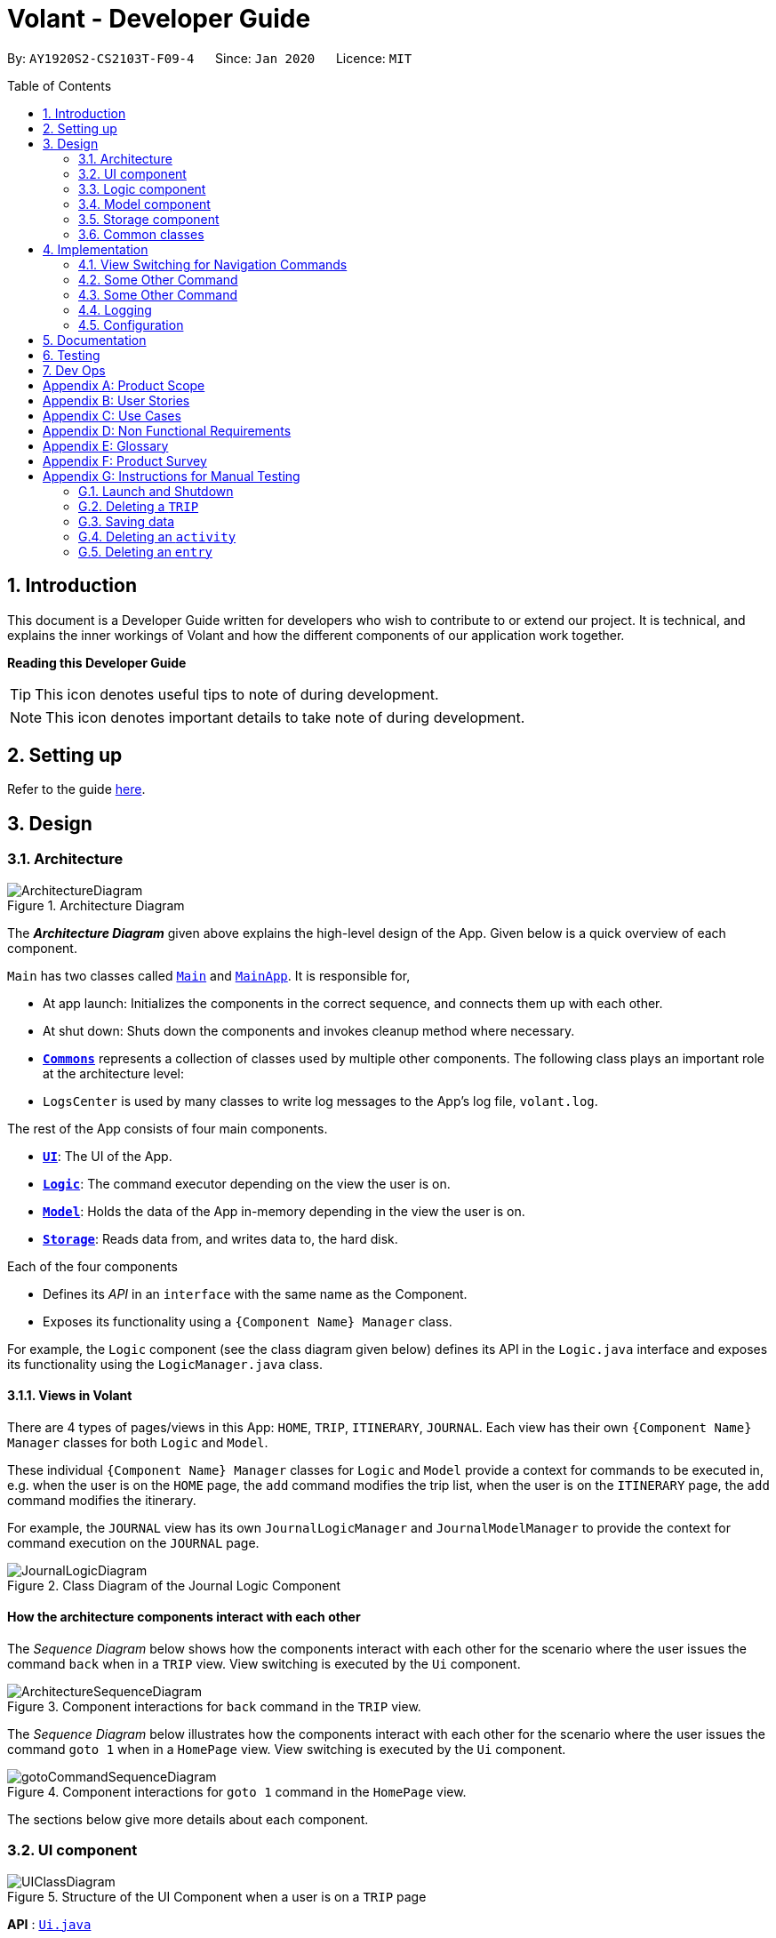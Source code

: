 = Volant - Developer Guide
:site-section: DeveloperGuide
:toc:
:toc-title: Table of Contents
:toc-placement: preamble
:sectnums:
:imagesDir: images
:stylesDir: stylesheets
:xrefstyle: full
ifdef::env-github[]
:tip-caption: :bulb:
:note-caption: :information_source:
:warning-caption: :warning:
endif::[]
:repoURL: https://github.com/AY1920S2-CS2103T-F09-4/main

By: `AY1920S2-CS2103T-F09-4`      Since: `Jan 2020`      Licence: `MIT`

== Introduction

This document is a Developer Guide written for developers who wish to contribute to or extend our project.
It is technical, and explains the inner workings of Volant and how the different components of our
application work together.

====
*Reading this Developer Guide*

TIP: This icon denotes useful tips to note of during development.

NOTE: This icon denotes important details to take note of during development.
====

== Setting up

Refer to the guide <<SettingUp#, here>>.

== Design

[[Design-Architecture]]
=== Architecture

.Architecture Diagram
image::ArchitectureDiagram.png[]

The *_Architecture Diagram_* given above explains the high-level design of the App. Given below is a quick overview of each component.


`Main` has two classes called link:{repoURL}/src/main/java/seedu/location/Main.java[`Main`] and link:{repoURL}/src/main/java/seedu/location/MainApp.java[`MainApp`]. It is responsible for,

* At app launch: Initializes the components in the correct sequence, and connects them up with each other.
* At shut down: Shuts down the components and invokes cleanup method where necessary.

* <<Design-Commons,*`Commons`*>> represents a collection of classes used by multiple other components.
The following class plays an important role at the architecture level:

* `LogsCenter` is used by many classes to write log messages to the App's log file, `volant.log`.

The rest of the App consists of four main components.

* <<Design-Ui,*`UI`*>>: The UI of the App.
* <<Design-Logic,*`Logic`*>>: The command executor depending on the view the user is on.
* <<Design-Model,*`Model`*>>: Holds the data of the App in-memory depending in the view the user is on.
* <<Design-Storage,*`Storage`*>>: Reads data from, and writes data to, the hard disk.

Each of the four components

* Defines its _API_ in an `interface` with the same name as the Component.
* Exposes its functionality using a `{Component Name} Manager` class.

For example, the `Logic` component (see the class diagram given below) defines its
API in the `Logic.java` interface and exposes its functionality using the `LogicManager.java` class.

==== Views in Volant

There are 4 types of pages/views in this App: `HOME`, `TRIP`, `ITINERARY`, `JOURNAL`.
Each view has their own `{Component Name} Manager` classes for both `Logic` and `Model`.

These individual `{Component Name} Manager` classes for `Logic` and `Model` provide a context for commands to be executed in,
e.g. when the user is on the `HOME` page, the `add` command modifies the trip list, when the user
is on the `ITINERARY` page, the `add` command modifies the itinerary.

For example, the `JOURNAL` view has its own `JournalLogicManager` and `JournalModelManager` to provide the context
for command execution on the `JOURNAL` page.

.Class Diagram of the Journal Logic Component
image::JournalLogicDiagram.png[]

[discrete]
==== How the architecture components interact with each other

The _Sequence Diagram_ below shows how the components interact with each other for the scenario where the user issues
the command `back` when in a `TRIP` view. View switching is executed by the `Ui` component.

.Component interactions for `back` command in the `TRIP` view.
image::ArchitectureSequenceDiagram.png[]


The _Sequence Diagram_ below illustrates how the components interact with each other for the scenario where the user issues the command `goto 1` when in a `HomePage` view.
View switching is executed by the `Ui` component.

.Component interactions for `goto 1` command in the `HomePage` view.

image::gotoCommandSequenceDiagram.png[]

The sections below give more details about each component.

[[Design-Ui]]
=== UI component

.Structure of the UI Component when a user is on a `TRIP` page
image::UIClassDiagram.png[]

*API* : link:{repoURL}/src/main/java/seedu/location/ui/Ui.java[`Ui.java`]

The UI consists of a `MainWindow` that is made up of parts e.g.`CommandBox`, `ResultDisplay`, `StatusBarFooter`, `mainPanel` etc. All these, including the `MainWindow`, inherit from the abstract `UiPart` class.

The `UI` component uses JavaFx UI framework. The layout of these UI parts are defined in matching `.fxml` files that are in the `src/main/resources/view` folder. For example, the layout of the link:{repoURL}/src/main/java/seedu/location/ui/MainWindow.java[`MainWindow`] is specified in link:{repoURL}/src/main/resources/view/MainWindow.fxml[`MainWindow.fxml`]

The `UI` component,

* Executes user commands using the `Logic` component.
* Listens for changes to `Model` data so that the UI can be updated with the modified data.

==== View Switching
As there are four different views in Volant. Upon startup of the App, the `mainPanel` is set to `HomePage`.
There are certain commands will cause the `MainWindow` display to switch views.
For example, `goto`, `back` and `home` navigation commands.

When a view is switched, `MainWindow` will do the following:

====
For example, if a user is switching from a `TRIP` view to the `HOME` view through the command, `back`.

. Reassign the `Logic` component from `TripPageLogicManager` to a new `HomePageLogicManager`.
. Reassign the `Model` component from `TripPageModelManager` to a new `HomePageModelManager`.
. Reassign the value of `StackPane` `mainPanel` from `TripPage` to `HomePage`.

.Component interactions for `back` command in the `TRIP` view.
image::ArchitectureSequenceDiagram.png[]
====

_More details on the implementation of view switching can be found in <<implementation-view-switching>>._

[[Design-Logic]]
=== Logic component

[[fig-LogicClassDiagram1]]
.Structure of the Logic Component
image::JournalLogicDiagram.png[]

*API* :
link:https://github.com/AY1920S2-CS2103T-F09-4/main/blob/master/src/main/java/seedu/volant/commons/logic/Logic.java[`Logic.java`]

.  `Logic` uses the `JournalInputParser` class of the current feature to parse the user command.
.  This results in a `Command` object which is executed by the `JournalLogicManager` of the current feature.
.  The command execution can affect the `Model` of the current feature (e.g. adding a trip).
.  The result of the command execution is encapsulated as a `CommandResult` object which is passed back to the `Ui`.
.  In addition, the `CommandResult` object can also instruct the `Ui` to perform certain actions, such as displaying help to the user.

Given below is the Sequence Diagram for interactions within the `Logic` component of the Itinerary feature for the `execute("delete 1")` API call.

.Interactions Inside the Logic Component for the `delete 1` Command
image::DeleteCommandItinerary.png[]

[[Design-Model]]
=== Model component

.Structure of the Model Component in Journal
image::JournalModelClassDiagram.png[]

*API* : link:{repoURL}/src/main/java/seedu/location/model/Model.java[`Model.java`]

The `Model` for `JOURNAL`,

* stores a `UserPref` object that represents the user's preferences.
* stores an `Entry` 's data.
* exposes an unmodifiable `ObservableList<Entry>` that can be 'observed' e.g. the UI can be bound to this list so that the UI automatically updates when the data in the list change.
* does not depend on any of the other three components.

.Structure of the Model Component in Itinerary
image::ItineraryModel.png[]

The `Model` for `ITINERARY`,
*API* : link:https://github.com/AY1920S2-CS2103T-F09-4/main/blob/master/src/main/java/seedu/volant/commons/model/Model.java[`Model.java`]

* stores a `UserPref` object that represents the user's preferences.
* stores an `Activity` 's data.
* exposes an unmodifiable `ObservableList<Activity>` that can be 'observed' e.g. the UI can be bound to this list so that the UI automatically updates when the data in the list change.
* does not depend on any of the other three components.


[[Design-Storage]]
=== Storage component

.Structure of the Storage Component
image::StorageClassDiagram.png[]

*API* : link:https://github.com/AY1920S2-CS2103T-F09-4/main/blob/master/src/main/java/seedu/volant/commons/storage/Storage.java[`Storage.java`]

The `Storage` component,

* can save `UserPref` objects in json format and read it back.
* can save the `XYZList` data in json format and read it back.

[[Design-Commons]]
=== Common classes

Classes used by multiple components are in the `seedu.volant.commons` package.

== Implementation

This section describes some noteworthy details on how certain features are implemented.

[[implementation-view-switching]]
=== View Switching for Navigation Commands
The entire process of view switching is done in the `MainWindow` class.

[TIP]
====
*List of Navigation Commands*

* `goto` on the `HOME` page
* `goto` on the `TRIP` page
* `back`
* `home`
====

==== Implementation
Each `CommandResult` from an execution in the `MainWindow` class stores data on
*if a command is a navigation command or not.* If the command is a navigation command, the `MainWindow` will execute the
appropriate functions to facilitate view switching.


==== Special Cases
When `back` command is used in the <<root-page>>, this would not have any effect on the current GUI being
displayed.

// Please refer to above template
=== Some Other Command
==== Implementation
==== Design Considerations

=== Some Other Command
==== Implementation
==== Design Considerations



////
=== [Proposed] Undo/Redo feature
==== Proposed Implementation

The undo/redo mechanism is facilitated by `VersionedAddressBook`.
It extends `AddressBook` with an undo/redo history, stored internally as an `addressBookStateList` and `currentStatePointer`.
Additionally, it implements the following operations:

* `VersionedAddressBook#commit()` -- Saves the current location book state in its history.
* `VersionedAddressBook#undo()` -- Restores the previous location book state from its history.
* `VersionedAddressBook#redo()` -- Restores a previously undone location book state from its history.

These operations are exposed in the `Model` interface as `Model#commitAddressBook()`, `Model#undoAddressBook()` and `Model#redoAddressBook()` respectively.

Given below is an example usage scenario and how the undo/redo mechanism behaves at each step.

Step 1. The user launches the application for the first time. The `VersionedAddressBook` will be initialized with the initial location book state, and the `currentStatePointer` pointing to that single location book state.

image::UndoRedoState0.png[]

Step 2. The user executes `delete 5` command to delete the 5th trip in the location book. The `delete` command calls `Model#commitAddressBook()`, causing the modified state of the location book after the `delete 5` command executes to be saved in the `addressBookStateList`, and the `currentStatePointer` is shifted to the newly inserted location book state.

image::UndoRedoState1.png[]

Step 3. The user executes `add n/David ...` to add a new trip. The `add` command also calls `Model#commitAddressBook()`, causing another modified location book state to be saved into the `addressBookStateList`.

image::UndoRedoState2.png[]

[NOTE]
If a command fails its execution, it will not call `Model#commitAddressBook()`, so the location book state will not be saved into the `addressBookStateList`.

Step 4. The user now decides that adding the trip was a mistake, and decides to undo that action by executing the `undo` command. The `undo` command will call `Model#undoAddressBook()`, which will shift the `currentStatePointer` once to the left, pointing it to the previous location book state, and restores the location book to that state.

image::UndoRedoState3.png[]

[NOTE]
If the `currentStatePointer` is at index 0, pointing to the initial location book state, then there are no previous location book states to restore. The `undo` command uses `Model#canUndoAddressBook()` to check if this is the case. If so, it will return an error to the user rather than attempting to perform the undo.

The following sequence diagram shows how the undo operation works:

image::UndoSequenceDiagram.png[]

NOTE: The lifeline for `UndoCommand` should end at the destroy marker (X) but due to a limitation of PlantUML, the lifeline reaches the end of diagram.

The `redo` command does the opposite -- it calls `Model#redoAddressBook()`, which shifts the `currentStatePointer` once to the right, pointing to the previously undone state, and restores the location book to that state.

[NOTE]
If the `currentStatePointer` is at index `addressBookStateList.size() - 1`, pointing to the latest location book state, then there are no undone location book states to restore. The `redo` command uses `Model#canRedoAddressBook()` to check if this is the case. If so, it will return an error to the user rather than attempting to perform the redo.

Step 5. The user then decides to execute the command `list`. Commands that do not modify the location book, such as `list`, will usually not call `Model#commitAddressBook()`, `Model#undoAddressBook()` or `Model#redoAddressBook()`. Thus, the `addressBookStateList` remains unchanged.

image::UndoRedoState4.png[]

Step 6. The user executes `clear`, which calls `Model#commitAddressBook()`. Since the `currentStatePointer` is not pointing at the end of the `addressBookStateList`, all location book states after the `currentStatePointer` will be purged. We designed it this way because it no longer makes sense to redo the `add n/David ...` command. This is the behavior that most modern desktop applications follow.

image::UndoRedoState5.png[]

The following activity diagram summarizes what happens when a user executes a new command:

image::CommitActivityDiagram.png[]

==== Design Considerations

===== Aspect: How undo & redo executes

* **Alternative 1 (current choice):** Saves the entire location book.
** Pros: Easy to implement.
** Cons: May have performance issues in terms of memory usage.
* **Alternative 2:** Individual command knows how to undo/redo by itself.
** Pros: Will use less memory (e.g. for `delete`, just save the trip being deleted).
** Cons: We must ensure that the implementation of each individual command are correct.

===== Aspect: Data structure to support the undo/redo commands

* **Alternative 1 (current choice):** Use a list to store the history of location book states.
** Pros: Easy for new Computer Science student undergraduates to understand, who are likely to be the new incoming developers of our project.
** Cons: Logic is duplicated twice. For example, when a new command is executed, we must remember to update both `HistoryManager` and `VersionedAddressBook`.
* **Alternative 2:** Use `HistoryManager` for undo/redo
** Pros: We do not need to maintain a separate list, and just reuse what is already in the codebase.
** Cons: Requires dealing with commands that have already been undone: We must remember to skip these commands. Violates Single Responsibility Principle and Separation of Concerns as `HistoryManager` now needs to do two different things.
// end::undoredo[]
////

=== Logging

We are using `java.util.logging` package for logging. The `LogsCenter` class is used to manage the logging levels and logging destinations.

* The logging level can be controlled using the `logLevel` setting in the configuration file (See <<Implementation-Configuration>>)
* The `Logger` for a class can be obtained using `LogsCenter.getLogger(Class)` which will log messages according to the specified logging level
* Currently log messages are output through: `Console` and to a `.log` file.

*Logging Levels*

* `SEVERE` : Critical problem detected which may possibly cause the termination of the application
* `WARNING` : Can continue, but with caution
* `INFO` : Information showing the noteworthy actions by the App
* `FINE` : Details that is not usually noteworthy but may be useful in debugging e.g. print the actual list instead of just its size

[[Implementation-Configuration]]
=== Configuration

Certain properties of the application can be controlled (e.g user prefs file location, logging level) through the configuration file (default: `config.json`).

== Documentation

Refer to the guide <<Documentation#, here>>.

== Testing

Refer to the guide <<Testing#, here>>.

== Dev Ops

Refer to the guide <<DevOps#, here>>.

[appendix]
== Product Scope

*Target user profile*:

* is a solo traveller
* prefers desktop apps over other types
* can type fast
* prefers typing over mouse input
* is reasonably comfortable using CLI apps

*Value proposition*: convenient travel assistant to for solo travelers who are always on their feet.

[appendix]
== User Stories

*Priorities*

* High (must have) - `* * *`
* Medium (nice to have) - `* *`
* Low (not useful) - `*`

[width="80%",cols="22%,<23%,<25%,<30%",options="header",]
|=======================================================================
|Priority |As a ... |I want to ... |So that I can ...
|`* * *` | frequent traveler | add a travel entry with weather, location and time metadata | document my past travels

|`* * *` | traveler always on the go | record short text entries recording my travels, similar to that of a Tweet on Twitter | can keep track of my activities without excessive typing

|`* * *` |user |add an activity into an itinerary list |see my planned activities at a glance and better plan my trip

|`* * *` |user |tag a location to each activity in the itinerary |view where each activity is taking place

|`* * *` |user |edit the entries in my itinerary list |amend any mistakes when entering data, or change my travel plans

|`* * *` |user |see a chronological timeline of the activities in the itinerary |have a clear idea of my travel plans and schedule

|`* * *` |user |view my itinerary and journal separately |view them in a less cluttered manner

|`* * *` |frequent traveler |see a record of all my past itineraries |can review my past travels

|`* * *` |traveler always meeting new people overseas |add a contact that I met during my trip with metadata including their name, age, phone number, location where I met them, and their country of origin |can keep in contact with them

|`* * *` |user |delete contacts |get rid of contacts that I have not been in touch with for some time

|`* * *` |user |view my itineraries, contact lists and journals specific to the trip they are relevant to |effectively plan for multiple trips simultaneously

|`* * *` |user |customize trip names |distinguish between different trips that happen in the same location within similar date ranges

|`* *` |frequent traveler |to be able to see a timeline view of all my short journal entries and photos, including the location and time of the photos and entries, per trip |relieve the memories of the trip in its original sequence

|`* *` |food lover |add a meal with description, photo, price and location |keep track of what I ate

|`* *` |user |sort my travel entries by category depending on the ‘feeling’ tag of each travel entry |see my best moments

|`* *` |user |record items in a packing list|remind myself what I will need on a trip

|`* *` |busy user |list |easily reference what I need for a trip at a glance

|`* *` |fickle-minded user |delete packing list entries |remove items I feel I no longer need for the trip from the packing list

|=======================================================================

_{All user stories can be viewed in our issue tracker.}_

[appendix]
== Use Cases

(For all use cases below, the *System* is `Volant (V)` and the *Actor* is the `user`, unless specified otherwise)

[discrete]
=== UC01 - Adding New Trip

**Precondition: **Start from home page

*Guarantee:* A new Trip will be created

*<<mss, MSS>>*

1. User enters details of trip to be added
2. V adds trip to trip list
+
Use case ends

*<<extensions, Extensions>>*

[none]
* 1a. V detects invalid characters in trip details
* 1a1. V outputs error informing user of invalid characters
+
Use case ends

[none]
* 1b. V detects missing fields in trip details
* 1b1. V outputs error informing user of missing fields
+
Use case ends

[none]
* 1c. V is unable to detect a valid keyword
* 1c1. V outputs error informing user of invalid keyword
+
Use case ends

[discrete]
=== UC02 - Editing Existing Trip

**Precondition: **User is in the home page

**Guarantee: **Information of existing trip will be changed

*MSS*

1. User requests to edit certain detail(s) of trip at specified index
2. V requests for details to be overwritten/edited
3. User enters new trip details
4. V edits trip in the trip list
+
Use case ends

*Extensions*

[none]
* 3a. V detects an invalid index i.e. index out of range or negative index
* 3a1. V outputs error informing user of invalid index specified
+
Use case ends

[none]
* 3b. V detects invalid characters for the details
* 3b1. V outputs error informing user of invalid characters
+
Use case ends

[none]
* 3b. V is unable to detect a valid keyword
* 3b1. V outputs error informing user of invalid keyword
+
Use case ends

[discrete]
=== UC03 - Navigating to Trip Folder

*Precondition:* User has added a trip

*Guarantee:* User will be moved to the Trip page

*MSS*

1. User changes directory to specific trip folder in trip list using index
2. V loads and displays trip page
+
Use case ends

*Extensions*

[none]
* 1a. V detects an invalid index i.e. index out of range or negative index
* 1a1. V outputs error informing user of invalid index specified
+
Use case ends

[none]
* 1b. V is unable to detect a valid keyword
* 1b1. V outputs error informing user of invalid keyword
+
Use case ends

[discrete]
=== UC04 - Accessing Pages (Contact List/ Itinerary / Journal)

*Precondition:* User is in the home page

*Guarantee:* User will be moved to the desired page

*MSS*

1. User navigates to a specific trip (UC03)
2. User requests to navigate to the desired page in current trip
3. V loads and displays the desired page
+
Use case ends

*Extensions*

[none]
* 2a. V detects incorrect command to navigate to the page
* 2a1. V outputs error informing user of incorrect command
+
Use case ends

[none]
* 2b. V is unable to detect a valid keyword
* 2b1. V outputs error informing user of invalid keyword
+
Use case ends

[discrete]
=== UC05 - Adding Contact to Contact List in a Trip

**Precondition: **User is in the Contact List page of a trip

**Guarantee: **A new contact will be added to the Contact List

*MSS*

1. User enters details of the contact
2. V confirms the addition of the contact to the contact list and displays new contact in the contact list
+
Use case ends

*Extensions*

[none]
* 1a. V detects invalid characters in contact entry
* 1a1. V outputs error informing user of invalid characters
+
Use case ends

[none]
* 1b. V detects missing fields in contact entry
* 1b1. V outputs error informing user of missing contact entry
+
Use case ends

[none]
* 1c. V is unable to detect a valid keyword
* 1c1. V outputs error informing user of invalid keyword
+
Use case ends

[discrete]
=== UC06 - Adding Travel Entry into Journal in a Trip

**Precondition: **User is already in the Journal page of Trip

**Guarantee: **A new travel entry will be added to the Travel Journal

*MSS*

1. User enters details of the travel entry
2. V confirms successful entry and displays new entry in the journal
+
Use case ends

*Extensions*

[none]
* 1a. V detects invalid characters in travel entry
* 1a1. V outputs error informing user of invalid characters
+
Use case ends

[none]
* 1b. V detects missing fields in travel entry
* 1b1. V outputs error informing user of missing travel entry
+
Use case ends

[none]
* 1c. V is unable to detect a valid keyword
* 1c1. V outputs error informing user of invalid keyword
+
Use case ends

[discrete]
=== UC07 - Adding Activities into Itinerary

**Precondition: **User is already in the Itinerary page of the Trip
**Guarantee: **A new activity will be added to the Itinerary

*MSS*

1. User enters details of activity
2. V confirms successful entry and displays updated itinerary
+
Use case ends

*Extensions*

[none]
* 1a. V detects invalid characters into activity entry
* 1a1. V outputs error informing user of invalid characters
+
Use case ends

[none]
* 1b. V detects missing fields in activity entry
* 1b1. V outputs error informing user of missing activity entry
+
Use case ends

[none]
* 1c. V is unable to detect a valid keyword
* 1c1. V outputs error informing user of invalid keyword
+
Use case ends

[discrete]
=== UC08 - Deleting a Contact in the Contact List of a Trip

*Precondition:* User is in Contact List page of the Trip

*Guarantee:* The contact in the Contact List will be deleted

*MSS*

[none]
1. User requests to delete a contact in the contact list at the specified index
2. V deletes the contact at the specified index and updates the displayed list
3. Use case ends

*Extensions*

[none]
* 1a. V detects an invalid index i.e. index out of range or negative index
* 1a1. V outputs error informing user of invalid index specified
+
Use case ends

[none]
* 1b. V is unable to detect a valid keyword
* 1b1. V outputs error informing user of invalid keyword
+
Use case ends


_{More use cases will be added and current use cases may be edited in the future.}_

[appendix]
== Non Functional Requirements

.  Volant should work on any <<mainstream-os,mainstream OS>> as long as it has Java `11` or above installed.
.  Volant should work without any internet connection.
.  Volant should be able to hold up to 100 trips without noticing a increase in response time from the system for typical usage.
.  A user who is able to type above 40 words per minute (wpm) for regular English text (i.e. not code, not system admin commands) should be able to accomplish most of the tasks faster using commands than using the mouse.
.  Commands should be <<one-shot-c,one-shot>> commands as opposed to <<multi-level-c, multi-level commands>>.
.  A user should have minimum 100 Megabytes (MB) free disk space on their computer to store the program.
.  Input by the user should only be in English.
.  Volant source code should be covered by tests as much as possible.
.  Volant should work for a single user only.

_{More to be added in future development}_

[appendix]
== Glossary

[[extensions]] Extensions::
"add-on"s to the MSS that describe exceptional/alternative flow of events.

[[mainstream-os]] Mainstream OS::
Windows, Linux, Unix, OS-X

[[mss]] MSS::
Main Success Scenario

[[multi-level-c]] Multi-level Commands::
Commands that require multiple lines of user input for execution.

[[root-page]] Root Page::
The first page the shows up when Volant is opened. By default, this is the `HOME` page.

[[one-shot-c]] One-shot Commands::
Commands that are executed using only a single line of user input.

[appendix]
== Product Survey

*Volant*

Author: Team Volant

Pros::

* The product is effective in assisting solo travellers to plan and execute their trips.
* GUI is very aesthetic looking, pleasing to the eyes.
* The available commands are intuitive, and are easy to use and remember.

Cons::

* The fremium model proposed can be a bit expensive.
* A dark mode can be included. Some users prefer a GUI with dark mode.
* More features can be integrated. These features can be included in version 2.0.

[appendix]
== Instructions for Manual Testing

Given below are instructions to test the app manually.

[NOTE]
These instructions only provide a starting point for testers to work on; testers are expected to do more _exploratory_ testing.

=== Launch and Shutdown

. Initial launch

.. Download the jar file and copy into an empty folder
.. Double-click the jar file +
   Expected: Shows the GUI with a set of sample contacts. The window size may not be optimum.

. Saving window preferences

.. Resize the window to an optimum size. Move the window to a different location. Close the window.
.. Re-launch the app by double-clicking the jar file. +
   Expected: The most recent window size and location is retained.

_{ more test cases ... }_

=== Deleting a `TRIP`

. Deleting a `TRIP` while all `TRIPS` are listed

.. Prerequisites: List all `TRIPS` using the `list` command. Multiple `TRIPS` are present in the list.
.. Test case: `delete 1` +
   Expected: First contact is deleted from the list. Details of the deleted `TRIP` are shown in the status message. Timestamp in the status bar is updated.
.. Test case: `delete 0` +
   Expected: No `TRIP` is deleted. Error details shown in the status message. Status bar remains the same.
.. Other incorrect delete commands to try: `delete`, `delete x` (where x is larger than the list size)  +
   Expected: Similar to previous.

_{ more test cases ... }_

=== Saving data

. Dealing with missing/corrupted data files

.. _{explain how to simulate a missing/corrupted file and the expected behavior}_

_{ more test cases ... }_

=== Deleting an `activity`

. Deleting an `activity` in the `ITINERARY`

.. Prerequisites: A `TRIP` has already been created.
.. Test case: `delete 1` +
   Expected: First `activity` is deleted from the `ITINERARY` of the current `TRIP`. Current `activity` list is updated.
.. Test case: `delete 0` +
   Expected: No `activity` is deleted. Error details shown in the status message
.. Other incorrect delete commands to try: `delete`, `delete x` (where x is larger than the itinerary size) +
   Expected: Similar to previous.

_{more test cases ...}_

=== Deleting an `entry`

. Deleting an `entry` in the `JOURNAL`

.. Prerequisites: A `TRIP` has already been created.
.. Test case: `delete 1` +
   Expected: First `entry` is deleted from the `JOURNAL` of the current `TRIP`. Current `entry` list is updated.
.. Test case: `delete 0` +
   Expected: No `entry` is deleted. Error details shown in the status message
.. Other incorrect delete commands to try: `delete`, `delete x` (where x is larger than the journal size) +
   Expected: Similar to previous.

_{more test cases ...}_
